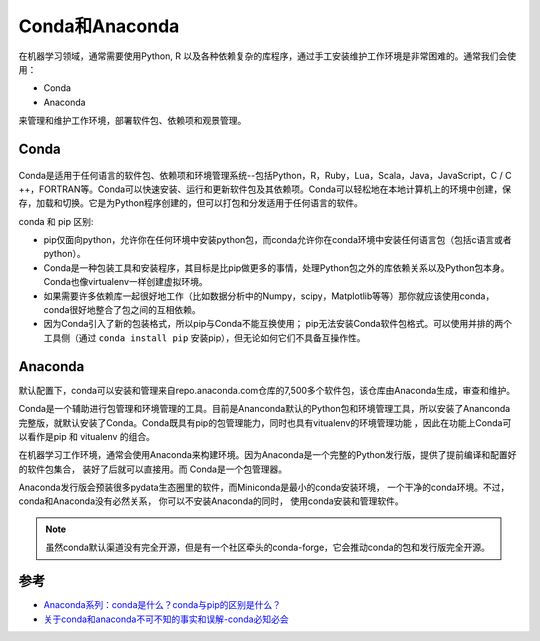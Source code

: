 .. _conda_anaconda:

===========================
Conda和Anaconda
===========================

在机器学习领域，通常需要使用Python, R 以及各种依赖复杂的库程序，通过手工安装维护工作环境是非常困难的。通常我们会使用：

- Conda
- Anaconda

来管理和维护工作环境，部署软件包、依赖项和观景管理。

Conda
==========

.. figure:: ../../_static/machine_learning/studio/conda.png

Conda是适用于任何语言的软件包、依赖项和环境管理系统--包括Python，R，Ruby，Lua，Scala，Java，JavaScript，C / C ++，FORTRAN等。Conda可以快速安装、运行和更新软件包及其依赖项。Conda可以轻松地在本地计算机上的环境中创建，保存，加载和切换。它是为Python程序创建的，但可以打包和分发适用于任何语言的软件。

conda 和 pip 区别:

- pip仅面向python，允许你在任何环境中安装python包，而conda允许你在conda环境中安装任何语言包（包括c语言或者python）。
- Conda是一种包装工具和安装程序，其目标是比pip做更多的事情，处理Python包之外的库依赖关系以及Python包本身。Conda也像virtualenv一样创建虚拟环境。
- 如果需要许多依赖库一起很好地工作（比如数据分析中的Numpy，scipy，Matplotlib等等）那你就应该使用conda，conda很好地整合了包之间的互相依赖。
- 因为Conda引入了新的包装格式，所以pip与Conda不能互换使用； pip无法安装Conda软件包格式。可以使用并排的两个工具侧（通过 ``conda install pip`` 安装pip），但无论如何它们不具备互操作性。

Anaconda
===========

默认配置下，conda可以安装和管理来自repo.anaconda.com仓库的7,500多个软件包，该仓库由Anaconda生成，审查和维护。

Conda是一个辅助进行包管理和环境管理的工具。目前是Ananconda默认的Python包和环境管理工具，所以安装了Ananconda完整版，就默认安装了Conda。Conda既具有pip的包管理能力，同时也具有vitualenv的环境管理功能 ，因此在功能上Conda可以看作是pip 和 vitualenv 的组合。

在机器学习工作环境，通常会使用Anaconda来构建环境。因为Anaconda是一个完整的Python发行版，提供了提前编译和配置好的软件包集合， 装好了后就可以直接用。而 Conda是一个包管理器。

Anaconda发行版会预装很多pydata生态圈里的软件，而Miniconda是最小的conda安装环境， 一个干净的conda环境。不过，conda和Anaconda没有必然关系， 你可以不安装Anaconda的同时， 使用conda安装和管理软件。

.. note::

    虽然conda默认渠道没有完全开源，但是有一个社区牵头的conda-forge，它会推动conda的包和发行版完全开源。

参考
=======

- `Anaconda系列：conda是什么？conda与pip的区别是什么？ <https://blog.csdn.net/zhanghai4155/article/details/104215198>`_
- `关于conda和anaconda不可不知的事实和误解-conda必知必会 <http://nooverfit.com/wp/关于conda和anaconda不可不知的事实和误解-conda必知必会/>`_
